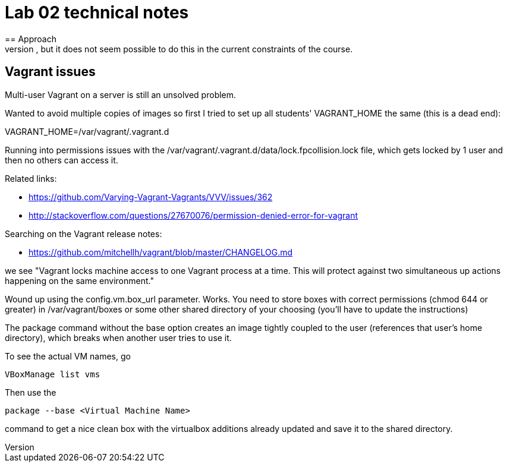 = Lab 02 technical notes
== Approach
This is an infrastructure as code lab, but deliberately is restricted to shell scripts. A more advanced variant would of course use a policy-based tool such as chef or puppet, but it does not seem possible to do this in the current constraints of the course.


== Vagrant issues
Multi-user Vagrant on a server is still an unsolved problem.

Wanted to avoid multiple copies of images so first I tried to set up all students' VAGRANT_HOME the same (this is a dead end):

VAGRANT_HOME=/var/vagrant/.vagrant.d

Running into permissions issues with the /var/vagrant/.vagrant.d/data/lock.fpcollision.lock file, which gets locked by 1 user and then no others can access it.

Related links:

* https://github.com/Varying-Vagrant-Vagrants/VVV/issues/362
* http://stackoverflow.com/questions/27670076/permission-denied-error-for-vagrant

Searching on the Vagrant release notes:

* https://github.com/mitchellh/vagrant/blob/master/CHANGELOG.md

we see "Vagrant locks machine access to one Vagrant process at a time. This will protect against two simultaneous up actions happening on the same environment."

Wound up using the config.vm.box_url parameter. Works. You need to store boxes with correct permissions (chmod 644 or greater) in /var/vagrant/boxes or some other shared directory of your choosing (you'll have to update the instructions)

The package command without the base option creates an image tightly coupled to the user (references that user's home directory), which breaks when another user tries to use it.

To see the actual VM names, go

 VBoxManage list vms
 
Then use the 

 package --base <Virtual Machine Name>
 
command to get a nice clean box with the virtualbox additions already updated and save it to the shared directory.

